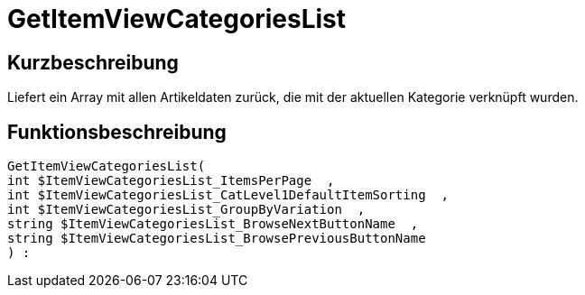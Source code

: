 = GetItemViewCategoriesList
:lang: de
// include::{includedir}/_header.adoc[]
:keywords: GetItemViewCategoriesList
:position: 10147

//  auto generated content Thu, 06 Jul 2017 00:20:56 +0200
== Kurzbeschreibung

Liefert ein Array mit allen Artikeldaten zurück, die mit der aktuellen Kategorie verknüpft wurden.

== Funktionsbeschreibung

[source,plenty]
----

GetItemViewCategoriesList(
int $ItemViewCategoriesList_ItemsPerPage  ,
int $ItemViewCategoriesList_CatLevel1DefaultItemSorting  ,
int $ItemViewCategoriesList_GroupByVariation  ,
string $ItemViewCategoriesList_BrowseNextButtonName  ,
string $ItemViewCategoriesList_BrowsePreviousButtonName
) :

----

